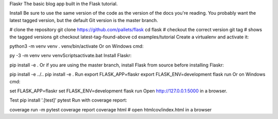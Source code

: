 Flaskr
The basic blog app built in the Flask tutorial.

Install
Be sure to use the same version of the code as the version of the docs you're reading. You probably want the latest tagged version, but the default Git version is the master branch.

# clone the repository
git clone https://github.com/pallets/flask
cd flask
# checkout the correct version
git tag  # shows the tagged versions
git checkout latest-tag-found-above
cd examples/tutorial
Create a virtualenv and activate it:

python3 -m venv venv
. venv/bin/activate
Or on Windows cmd:

py -3 -m venv venv
venv\Scripts\activate.bat
Install Flaskr:

pip install -e .
Or if you are using the master branch, install Flask from source before installing Flaskr:

pip install -e ../..
pip install -e .
Run
export FLASK_APP=flaskr
export FLASK_ENV=development
flask run
Or on Windows cmd:

set FLASK_APP=flaskr
set FLASK_ENV=development
flask run
Open http://127.0.0.1:5000 in a browser.

Test
pip install '.[test]'
pytest
Run with coverage report:

coverage run -m pytest
coverage report
coverage html  # open htmlcov/index.html in a browser